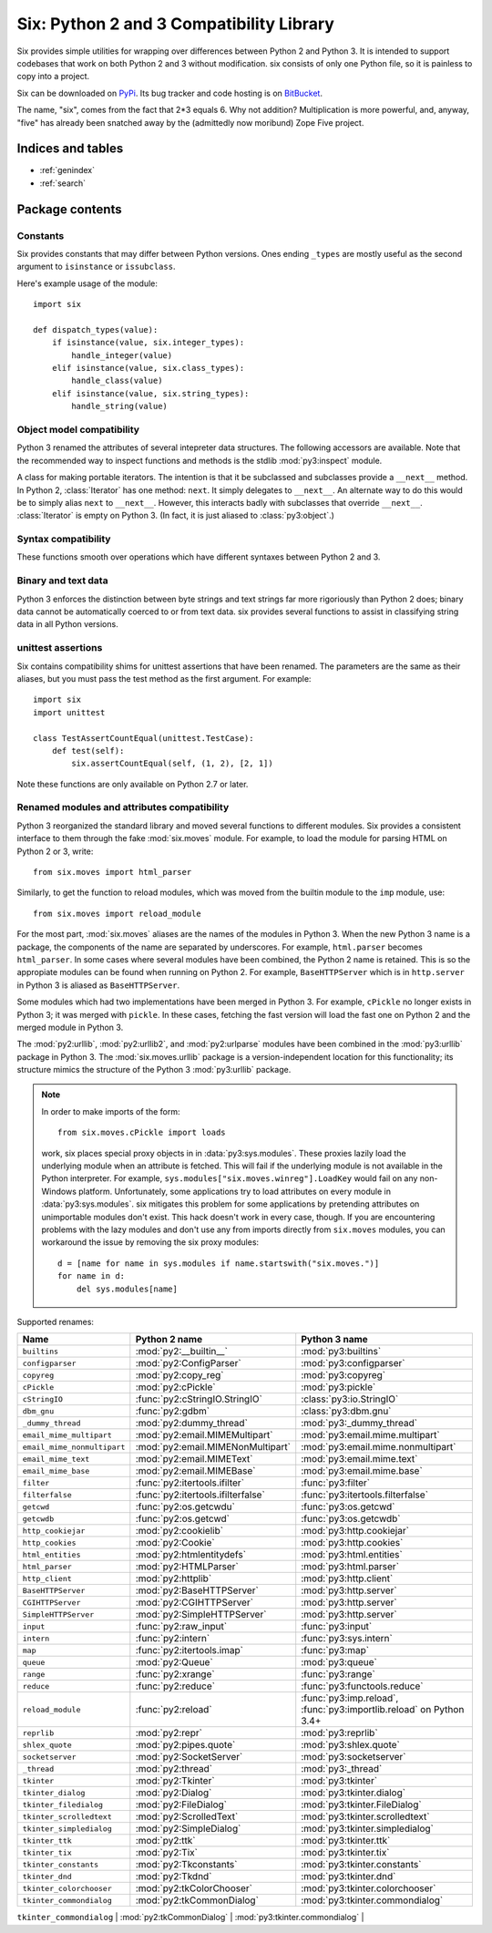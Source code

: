 Six: Python 2 and 3 Compatibility Library
=========================================

.. module:: six
   :synopsis: Python 2 and 3 compatibility

.. moduleauthor:: Benjamin Peterson <benjamin@python.org>
.. sectionauthor:: Benjamin Peterson <benjamin@python.org>


Six provides simple utilities for wrapping over differences between Python 2 and
Python 3.  It is intended to support codebases that work on both Python 2 and 3
without modification.  six consists of only one Python file, so it is painless
to copy into a project.

Six can be downloaded on `PyPi <http://pypi.python.org/pypi/six/>`_.  Its bug
tracker and code hosting is on `BitBucket <http://bitbucket.org/gutworth/six>`_.

The name, "six", comes from the fact that 2*3 equals 6.  Why not addition?
Multiplication is more powerful, and, anyway, "five" has already been snatched
away by the (admittedly now moribund) Zope Five project.


Indices and tables
------------------

* :ref:`genindex`
* :ref:`search`


Package contents
----------------

.. data:: PY2

   A boolean indicating if the code is running on Python 2.

.. data:: PY3

   A boolean indicating if the code is running on Python 3.


Constants
>>>>>>>>>

Six provides constants that may differ between Python versions.  Ones ending
``_types`` are mostly useful as the second argument to ``isinstance`` or
``issubclass``.


.. data:: class_types

   Possible class types.  In Python 2, this encompasses old-style and new-style
   classes.  In Python 3, this is just new-styles.


.. data:: integer_types

   Possible integer types.  In Python 2, this is :func:`py2:long` and
   :func:`py2:int`, and in Python 3, just :func:`py3:int`.


.. data:: string_types

   Possible types for text data.  This is :func:`py2:basestring` in Python 2 and
   :func:`py3:str` in Python 3.


.. data:: text_type

   Type for representing (Unicode) textual data.  This is :func:`py2:unicode` in
   Python 2 and :func:`py3:str` in Python 3.


.. data:: binary_type

   Type for representing binary data.  This is :func:`py2:str` in Python 2 and
   :func:`py3:bytes` in Python 3.


.. data:: MAXSIZE

   The maximum  size of a  container like :func:`py3:list`  or :func:`py3:dict`.
   This  is  equivalent  to  :data:`py3:sys.maxsize` in  Python  2.6  and  later
   (including 3.x).   Note, this is temptingly  similar to, but not  the same as
   :data:`py2:sys.maxint`  in  Python  2.   There is  no  direct  equivalent  to
   :data:`py2:sys.maxint` in  Python 3  because its integer  type has  no limits
   aside from memory.


Here's example usage of the module::

   import six

   def dispatch_types(value):
       if isinstance(value, six.integer_types):
           handle_integer(value)
       elif isinstance(value, six.class_types):
           handle_class(value)
       elif isinstance(value, six.string_types):
           handle_string(value)


Object model compatibility
>>>>>>>>>>>>>>>>>>>>>>>>>>

Python 3 renamed the attributes of several intepreter data structures.  The
following accessors are available.  Note that the recommended way to inspect
functions and methods is the stdlib :mod:`py3:inspect` module.


.. function:: get_unbound_function(meth)

   Get the function out of unbound method *meth*.  In Python 3, unbound methods
   don't exist, so this function just returns *meth* unchanged.  Example
   usage::

      from six import get_unbound_function

      class X(object):
          def method(self):
              pass
      method_function = get_unbound_function(X.method)


.. function:: get_method_function(meth)

   Get the function out of method object *meth*.


.. function:: get_method_self(meth)

   Get the ``self`` of bound method *meth*.


.. function:: get_function_closure(func)

   Get the closure (list of cells) associated with *func*.  This is equivalent
   to ``func.__closure__`` on Python 2.6+ and ``func.func_closure`` on Python
   2.5.


.. function:: get_function_code(func)

   Get the code object associated with *func*.  This is equivalent to
   ``func.__code__`` on Python 2.6+ and ``func.func_code`` on Python 2.5.


.. function:: get_function_defaults(func)

   Get the defaults tuple associated with *func*.  This is equivalent to
   ``func.__defaults__`` on Python 2.6+ and ``func.func_defaults`` on Python
   2.5.


.. function:: get_function_globals(func)

   Get the globals of *func*.  This is equivalent to ``func.__globals__`` on
   Python 2.6+ and ``func.func_globals`` on Python 2.5.


.. function:: next(it)
              advance_iterator(it)

   Get the next item of iterator *it*.  :exc:`py3:StopIteration` is raised if
   the iterator is exhausted.  This is a replacement for calling ``it.next()``
   in Python 2 and ``next(it)`` in Python 3.


.. function:: callable(obj)

   Check if *obj* can be called.  Note ``callable`` has returned in Python 3.2,
   so using six's version is only necessary when supporting Python 3.0 or 3.1.


.. function:: iterkeys(dictionary, **kwargs)

   Returns an iterator over *dictionary*\'s keys. This replaces
   ``dictionary.iterkeys()`` on Python 2 and ``dictionary.keys()`` on
   Python 3.  *kwargs* are passed through to the underlying method.


.. function:: itervalues(dictionary, **kwargs)

   Returns an iterator over *dictionary*\'s values. This replaces
   ``dictionary.itervalues()`` on Python 2 and ``dictionary.values()`` on
   Python 3.  *kwargs* are passed through to the underlying method.


.. function:: iteritems(dictionary, **kwargs)

   Returns an iterator over *dictionary*\'s items. This replaces
   ``dictionary.iteritems()`` on Python 2 and ``dictionary.items()`` on
   Python 3.  *kwargs* are passed through to the underlying method.


.. function:: iterlists(dictionary, **kwargs)

   Calls ``dictionary.iterlists()`` on Python 2 and ``dictionary.lists()`` on
   Python 3.  No builtin Python mapping type has such a method; this method is
   intended for use with multi-valued dictionaries like `Werkzeug's
   <http://werkzeug.pocoo.org/docs/datastructures/#werkzeug.datastructures.MultiDict>`_.
   *kwargs* are passed through to the underlying method.


.. function:: viewkeys(dictionary)

   Return a view over *dictionary*\'s keys. This replaces
   :meth:`py2:dict.viewkeys` on Python 2.7 and :meth:`py3:dict.keys` on
   Python 3.


.. function:: viewvalues(dictionary)

   Return a view over *dictionary*\'s values. This replaces
   :meth:`py2:dict.viewvalues` on Python 2.7 and :meth:`py3:dict.values` on
   Python 3.


.. function:: viewitems(dictionary)

   Return a view over *dictionary*\'s items. This replaces
   :meth:`py2:dict.viewitems` on Python 2.7 and :meth:`py3:dict.items` on
   Python 3.


.. function:: create_bound_method(func, obj)

   Return a method object wrapping *func* and bound to *obj*.  On both Python 2
   and 3, this will return a :func:`py3:types.MethodType` object.  The reason
   this wrapper exists is that on Python 2, the ``MethodType`` constructor
   requires the *obj*'s class to be passed.


.. function:: create_unbound_method(func, cls)

   Return an unbound method object wrapping *func*.  In Python 2, this will
   return a :func:`py2:types.MethodType` object.  In Python 3, unbound methods
   do not exist and this wrapper will simply return *func*.


.. class:: Iterator

   A class for making portable iterators. The intention is that it be subclassed
   and subclasses provide a ``__next__`` method. In Python 2, :class:`Iterator`
   has one method: ``next``. It simply delegates to ``__next__``. An alternate
   way to do this would be to simply alias ``next`` to ``__next__``. However,
   this interacts badly with subclasses that override
   ``__next__``. :class:`Iterator` is empty on Python 3. (In fact, it is just
   aliased to :class:`py3:object`.)


.. decorator:: wraps(wrapped, assigned=functools.WRAPPER_ASSIGNMENTS, updated=functools.WRAPPER_UPDATES)

   This is exactly the :func:`py3:functools.wraps` decorator, but it sets the
   ``__wrapped__`` attribute on what it decorates as :func:`py3:functools.wraps`
   does on Python versions after 3.2.


Syntax compatibility
>>>>>>>>>>>>>>>>>>>>

These functions smooth over operations which have different syntaxes between
Python 2 and 3.


.. function:: exec_(code, globals=None, locals=None)

   Execute *code* in the scope of *globals* and *locals*.  *code* can be a
   string or a code object.  If *globals* or *locals* are not given, they will
   default to the scope of the caller.  If just *globals* is given, it will also
   be used as *locals*.

   .. note::

      Python 3's :func:`py3:exec` doesn't take keyword arguments, so calling
      :func:`exec` with them should be avoided.


.. function:: print_(*args, *, file=sys.stdout, end="\\n", sep=" ", flush=False)

   Print *args* into *file*.  Each argument will be separated with *sep* and
   *end* will be written to the file after the last argument is printed.  If
   *flush* is true, ``file.flush()`` will be called after all data is written.

   .. note::

      In Python 2, this function imitates Python 3's :func:`py3:print` by not
      having softspace support.  If you don't know what that is, you're probably
      ok. :)


.. function:: raise_from(exc_value, exc_value_from)

   Raise an exception from a context.  On Python 3, this is equivalent to
   ``raise exc_value from exc_value_from``.  On Python 2, which does not support
   exception chaining, it is equivalent to ``raise exc_value``.


.. function:: reraise(exc_type, exc_value, exc_traceback=None)

   Reraise an exception, possibly with a different traceback.  In the simple
   case, ``reraise(*sys.exc_info())`` with an active exception (in an except
   block) reraises the current exception with the last traceback.  A different
   traceback can be specified with the *exc_traceback* parameter.  Note that
   since the exception reraising is done within the :func:`reraise` function,
   Python will attach the call frame of :func:`reraise` to whatever traceback is
   raised.


.. function:: with_metaclass(metaclass, *bases)

   Create a new class with base classes *bases* and metaclass *metaclass*.  This
   is designed to be used in class declarations like this: ::

      from six import with_metaclass

      class Meta(type):
          pass

      class Base(object):
          pass

      class MyClass(with_metaclass(Meta, Base)):
          pass

   Another way to set a metaclass on a class is with the :func:`add_metaclass`
   decorator.


.. decorator:: add_metaclass(metaclass)

   Class decorator that replaces a normally-constructed class with a
   metaclass-constructed one.  Example usage: ::

       @add_metaclass(Meta)
       class MyClass(object):
           pass

   That code produces a class equivalent to ::

       class MyClass(object, metaclass=Meta):
           pass

   on Python 3 or ::

       class MyClass(object):
           __metaclass__ = MyMeta

   on Python 2.

   Note that class decorators require Python 2.6. However, the effect of the
   decorator can be emulated on Python 2.5 like so::

       class MyClass(object):
           pass
       MyClass = add_metaclass(Meta)(MyClass)


Binary and text data
>>>>>>>>>>>>>>>>>>>>

Python 3 enforces the distinction between byte strings and text strings far more
rigoriously than Python 2 does; binary data cannot be automatically coerced to
or from text data.  six provides several functions to assist in classifying
string data in all Python versions.


.. function:: b(data)

   A "fake" bytes literal.  *data* should always be a normal string literal.  In
   Python 2, :func:`b` returns a 8-bit string.  In Python 3, *data* is encoded
   with the latin-1 encoding to bytes.


   .. note::

      Since all Python versions 2.6 and after support the ``b`` prefix,
      :func:`b`, code without 2.5 support doesn't need :func:`b`.


.. function:: u(text)

   A "fake" unicode literal.  *text* should always be a normal string literal.
   In Python 2, :func:`u` returns unicode, and in Python 3, a string.  Also, in
   Python 2, the string is decoded with the ``unicode-escape`` codec, which
   allows unicode escapes to be used in it.


   .. note::

      In Python 3.3, the ``u`` prefix has been reintroduced. Code that only
      supports Python 3 versions of 3.3 and higher thus does not need
      :func:`u`.

   .. note::

      On Python 2, :func:`u` doesn't know what the encoding of the literal
      is. Each byte is converted directly to the unicode codepoint of the same
      value. Because of this, it's only safe to use :func:`u` with strings of
      ASCII data.


.. function:: unichr(c)

   Return the (Unicode) string representing the codepoint *c*.  This is
   equivalent to :func:`py2:unichr` on Python 2 and :func:`py3:chr` on Python 3.


.. function:: int2byte(i)

   Converts *i* to a byte.  *i* must be in ``range(0, 256)``.  This is
   equivalent to :func:`py2:chr` in Python 2 and ``bytes((i,))`` in Python 3.


.. function:: byte2int(bs)

   Converts the first byte of *bs* to an integer.  This is equivalent to
   ``ord(bs[0])`` on Python 2 and ``bs[0]`` on Python 3.


.. function:: indexbytes(buf, i)

   Return the byte at index *i* of *buf* as an integer.  This is equivalent to
   indexing a bytes object in Python 3.


.. function:: iterbytes(buf)

   Return an iterator over bytes in *buf* as integers.  This is equivalent to
   a bytes object iterator in Python 3.


.. data:: StringIO

   This is an fake file object for textual data.  It's an alias for
   :class:`py2:StringIO.StringIO` in Python 2 and :class:`py3:io.StringIO` in
   Python 3.


.. data:: BytesIO

   This is a fake file object for binary data.  In Python 2, it's an alias for
   :class:`py2:StringIO.StringIO`, but in Python 3, it's an alias for
   :class:`py3:io.BytesIO`.


.. decorator:: python_2_unicode_compatible

   A class decorator that takes a class defining a ``__str__`` method.  On
   Python 3, the decorator does nothing.  On Python 2, it aliases the
   ``__str__`` method to ``__unicode__`` and creates a new ``__str__`` method
   that returns the result of ``__unicode__()`` encoded with UTF-8.


unittest assertions
>>>>>>>>>>>>>>>>>>>

Six contains compatibility shims for unittest assertions that have been renamed.
The parameters are the same as their aliases, but you must pass the test method
as the first argument. For example::

    import six
    import unittest

    class TestAssertCountEqual(unittest.TestCase):
        def test(self):
            six.assertCountEqual(self, (1, 2), [2, 1])

Note these functions are only available on Python 2.7 or later.

.. function:: assertCountEqual()

   Alias for :meth:`~py3:unittest.TestCase.assertCountEqual` on Python 3 and
   :meth:`~py2:unittest.TestCase.assertItemsEqual` on Python 2.


.. function:: assertRaisesRegex()

   Alias for :meth:`~py3:unittest.TestCase.assertRaisesRegex` on Python 3 and
   :meth:`~py2:unittest.TestCase.assertRaisesRegexp` on Python 2.


.. function:: assertRegex()

   Alias for :meth:`~py3:unittest.TestCase.assertRegex` on Python 3 and
   :meth:`~py2:unittest.TestCase.assertRegexpMatches` on Python 2.


Renamed modules and attributes compatibility
>>>>>>>>>>>>>>>>>>>>>>>>>>>>>>>>>>>>>>>>>>>>

.. module:: six.moves
   :synopsis: Renamed modules and attributes compatibility

Python 3 reorganized the standard library and moved several functions to
different modules.  Six provides a consistent interface to them through the fake
:mod:`six.moves` module.  For example, to load the module for parsing HTML on
Python 2 or 3, write::

   from six.moves import html_parser

Similarly, to get the function to reload modules, which was moved from the
builtin module to the ``imp`` module, use::

   from six.moves import reload_module

For the most part, :mod:`six.moves` aliases are the names of the modules in
Python 3.  When the new Python 3 name is a package, the components of the name
are separated by underscores.  For example, ``html.parser`` becomes
``html_parser``.  In some cases where several modules have been combined, the
Python 2 name is retained.  This is so the appropiate modules can be found when
running on Python 2.  For example, ``BaseHTTPServer`` which is in
``http.server`` in Python 3 is aliased as ``BaseHTTPServer``.

Some modules which had two implementations have been merged in Python 3.  For
example, ``cPickle`` no longer exists in Python 3; it was merged with
``pickle``.  In these cases, fetching the fast version will load the fast one on
Python 2 and the merged module in Python 3.

The :mod:`py2:urllib`, :mod:`py2:urllib2`, and :mod:`py2:urlparse` modules have
been combined in the :mod:`py3:urllib` package in Python 3.  The
:mod:`six.moves.urllib` package is a version-independent location for this
functionality; its structure mimics the structure of the Python 3
:mod:`py3:urllib` package.

.. note::

   In order to make imports of the form::

     from six.moves.cPickle import loads

   work, six places special proxy objects in in :data:`py3:sys.modules`. These
   proxies lazily load the underlying module when an attribute is fetched. This
   will fail if the underlying module is not available in the Python
   interpreter. For example, ``sys.modules["six.moves.winreg"].LoadKey`` would
   fail on any non-Windows platform. Unfortunately, some applications try to
   load attributes on every module in :data:`py3:sys.modules`. six mitigates
   this problem for some applications by pretending attributes on unimportable
   modules don't exist. This hack doesn't work in every case, though. If you are
   encountering problems with the lazy modules and don't use any from imports
   directly from ``six.moves`` modules, you can workaround the issue by removing
   the six proxy modules::

     d = [name for name in sys.modules if name.startswith("six.moves.")]
     for name in d:
         del sys.modules[name]

Supported renames:

+------------------------------+-------------------------------------+-------------------------------------+
| Name                         | Python 2 name                       | Python 3 name                       |
+==============================+=====================================+=====================================+
| ``builtins``                 | :mod:`py2:__builtin__`              | :mod:`py3:builtins`                 |
+------------------------------+-------------------------------------+-------------------------------------+
| ``configparser``             | :mod:`py2:ConfigParser`             | :mod:`py3:configparser`             |
+------------------------------+-------------------------------------+-------------------------------------+
| ``copyreg``                  | :mod:`py2:copy_reg`                 | :mod:`py3:copyreg`                  |
+------------------------------+-------------------------------------+-------------------------------------+
| ``cPickle``                  | :mod:`py2:cPickle`                  | :mod:`py3:pickle`                   |
+------------------------------+-------------------------------------+-------------------------------------+
| ``cStringIO``                | :func:`py2:cStringIO.StringIO`      | :class:`py3:io.StringIO`            |
+------------------------------+-------------------------------------+-------------------------------------+
| ``dbm_gnu``                  | :func:`py2:gdbm`                    | :class:`py3:dbm.gnu`                |
+------------------------------+-------------------------------------+-------------------------------------+
| ``_dummy_thread``            | :mod:`py2:dummy_thread`             | :mod:`py3:_dummy_thread`            |
+------------------------------+-------------------------------------+-------------------------------------+
| ``email_mime_multipart``     | :mod:`py2:email.MIMEMultipart`      | :mod:`py3:email.mime.multipart`     |
+------------------------------+-------------------------------------+-------------------------------------+
| ``email_mime_nonmultipart``  | :mod:`py2:email.MIMENonMultipart`   | :mod:`py3:email.mime.nonmultipart`  |
+------------------------------+-------------------------------------+-------------------------------------+
| ``email_mime_text``          | :mod:`py2:email.MIMEText`           | :mod:`py3:email.mime.text`          |
+------------------------------+-------------------------------------+-------------------------------------+
| ``email_mime_base``          | :mod:`py2:email.MIMEBase`           | :mod:`py3:email.mime.base`          |
+------------------------------+-------------------------------------+-------------------------------------+
| ``filter``                   | :func:`py2:itertools.ifilter`       | :func:`py3:filter`                  |
+------------------------------+-------------------------------------+-------------------------------------+
| ``filterfalse``              | :func:`py2:itertools.ifilterfalse`  | :func:`py3:itertools.filterfalse`   |
+------------------------------+-------------------------------------+-------------------------------------+
| ``getcwd``                   | :func:`py2:os.getcwdu`              | :func:`py3:os.getcwd`               |
+------------------------------+-------------------------------------+-------------------------------------+
| ``getcwdb``                  | :func:`py2:os.getcwd`               | :func:`py3:os.getcwdb`              |
+------------------------------+-------------------------------------+-------------------------------------+
| ``http_cookiejar``           | :mod:`py2:cookielib`                | :mod:`py3:http.cookiejar`           |
+------------------------------+-------------------------------------+-------------------------------------+
| ``http_cookies``             | :mod:`py2:Cookie`                   | :mod:`py3:http.cookies`             |
+------------------------------+-------------------------------------+-------------------------------------+
| ``html_entities``            | :mod:`py2:htmlentitydefs`           | :mod:`py3:html.entities`            |
+------------------------------+-------------------------------------+-------------------------------------+
| ``html_parser``              | :mod:`py2:HTMLParser`               | :mod:`py3:html.parser`              |
+------------------------------+-------------------------------------+-------------------------------------+
| ``http_client``              | :mod:`py2:httplib`                  | :mod:`py3:http.client`              |
+------------------------------+-------------------------------------+-------------------------------------+
| ``BaseHTTPServer``           | :mod:`py2:BaseHTTPServer`           | :mod:`py3:http.server`              |
+------------------------------+-------------------------------------+-------------------------------------+
| ``CGIHTTPServer``            | :mod:`py2:CGIHTTPServer`            | :mod:`py3:http.server`              |
+------------------------------+-------------------------------------+-------------------------------------+
| ``SimpleHTTPServer``         | :mod:`py2:SimpleHTTPServer`         | :mod:`py3:http.server`              |
+------------------------------+-------------------------------------+-------------------------------------+
| ``input``                    | :func:`py2:raw_input`               | :func:`py3:input`                   |
+------------------------------+-------------------------------------+-------------------------------------+
| ``intern``                   | :func:`py2:intern`                  | :func:`py3:sys.intern`              |
+------------------------------+-------------------------------------+-------------------------------------+
| ``map``                      | :func:`py2:itertools.imap`          | :func:`py3:map`                     |
+------------------------------+-------------------------------------+-------------------------------------+
| ``queue``                    | :mod:`py2:Queue`                    | :mod:`py3:queue`                    |
+------------------------------+-------------------------------------+-------------------------------------+
| ``range``                    | :func:`py2:xrange`                  | :func:`py3:range`                   |
+------------------------------+-------------------------------------+-------------------------------------+
| ``reduce``                   | :func:`py2:reduce`                  | :func:`py3:functools.reduce`        |
+------------------------------+-------------------------------------+-------------------------------------+
| ``reload_module``            | :func:`py2:reload`                  | :func:`py3:imp.reload`,             |
|                              |                                     | :func:`py3:importlib.reload`        |
|                              |                                     | on Python 3.4+                      |
+------------------------------+-------------------------------------+-------------------------------------+
| ``reprlib``                  | :mod:`py2:repr`                     | :mod:`py3:reprlib`                  |
+------------------------------+-------------------------------------+-------------------------------------+
| ``shlex_quote``              | :mod:`py2:pipes.quote`              | :mod:`py3:shlex.quote`              |
+------------------------------+-------------------------------------+-------------------------------------+
| ``socketserver``             | :mod:`py2:SocketServer`             | :mod:`py3:socketserver`             |
+------------------------------+-------------------------------------+-------------------------------------+
| ``_thread``                  | :mod:`py2:thread`                   | :mod:`py3:_thread`                  |
+------------------------------+-------------------------------------+-------------------------------------+
| ``tkinter``                  | :mod:`py2:Tkinter`                  | :mod:`py3:tkinter`                  |
+------------------------------+-------------------------------------+-------------------------------------+
| ``tkinter_dialog``           | :mod:`py2:Dialog`                   | :mod:`py3:tkinter.dialog`           |
+------------------------------+-------------------------------------+-------------------------------------+
| ``tkinter_filedialog``       | :mod:`py2:FileDialog`               | :mod:`py3:tkinter.FileDialog`       |
+------------------------------+-------------------------------------+-------------------------------------+
| ``tkinter_scrolledtext``     | :mod:`py2:ScrolledText`             | :mod:`py3:tkinter.scrolledtext`     |
+------------------------------+-------------------------------------+-------------------------------------+
| ``tkinter_simpledialog``     | :mod:`py2:SimpleDialog`             | :mod:`py3:tkinter.simpledialog`     |
+------------------------------+-------------------------------------+-------------------------------------+
| ``tkinter_ttk``              | :mod:`py2:ttk`                      | :mod:`py3:tkinter.ttk`              |
+------------------------------+-------------------------------------+-------------------------------------+
| ``tkinter_tix``              | :mod:`py2:Tix`                      | :mod:`py3:tkinter.tix`              |
+------------------------------+-------------------------------------+-------------------------------------+
| ``tkinter_constants``        | :mod:`py2:Tkconstants`              | :mod:`py3:tkinter.constants`        |
+------------------------------+-------------------------------------+-------------------------------------+
| ``tkinter_dnd``              | :mod:`py2:Tkdnd`                    | :mod:`py3:tkinter.dnd`              |
+------------------------------+-------------------------------------+-------------------------------------+
| ``tkinter_colorchooser``     | :mod:`py2:tkColorChooser`           | :mod:`py3:tkinter.colorchooser`     |
+------------------------------+-------------------------------------+-------------------------------------+
| ``tkinter_commondialog``     | :mod:`py2:tkCommonDialog`           | :mod:`py3:tkinter.commondialog`     |
+------------------------------+-------------------------------------+-------------------------------------+
| ``tkinter_tkfiledialog``     | :mod:`py2:tkFileDialog`             | :mod:`py3:tkinter.filedialog`       |
+------------------------------